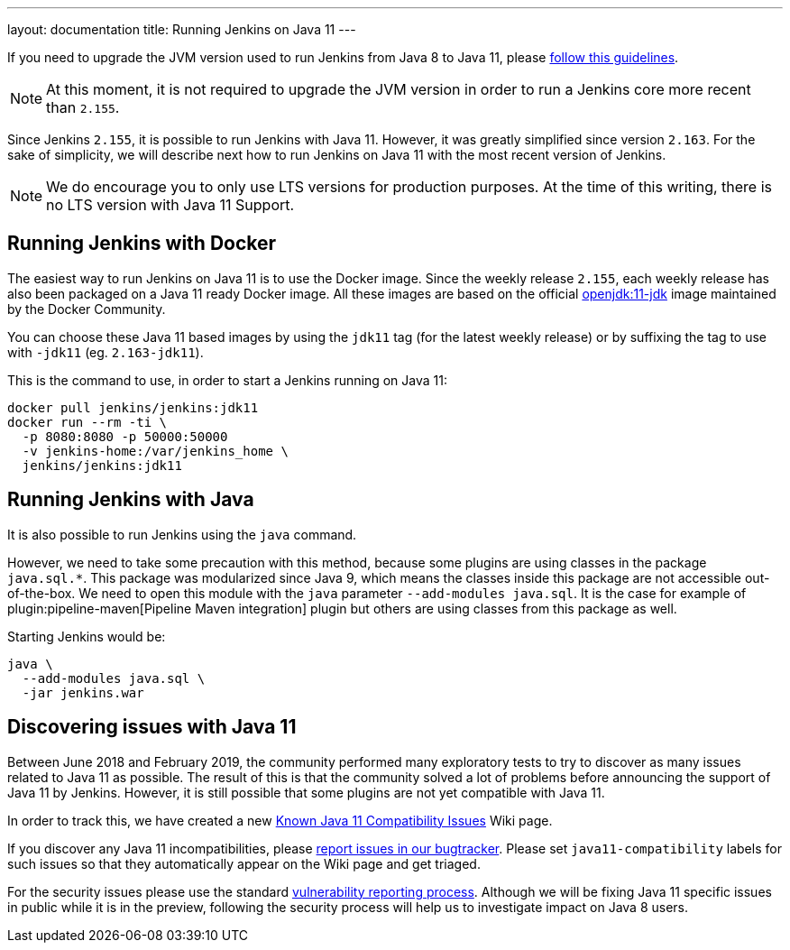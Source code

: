 ---
layout: documentation
title: Running Jenkins on Java 11
---

If you need to upgrade the JVM version used to run Jenkins from Java 8 to Java 11, please link:/doc/administration/requirements/upgrade-java-guidelines[follow this guidelines].

NOTE: At this moment, it is not required to upgrade the JVM version in order to run a Jenkins core more recent than `2.155`.

Since Jenkins `2.155`, it is possible to run Jenkins with Java 11.
However, it was greatly simplified since version `2.163`. 
For the sake of simplicity, we will describe next how to run Jenkins on Java 11 with the most recent version of Jenkins.

NOTE: We do encourage you to only use LTS versions for production purposes. 
At the time of this writing, there is no LTS version with Java 11 Support.

== Running Jenkins with Docker

The easiest way to run Jenkins on Java 11 is to use the Docker image.
Since the weekly release `2.155`, each weekly release has also been packaged on a Java 11 ready Docker image.
All these images are based on the official link:https://hub.docker.com/r/_/openjdk/[openjdk:11-jdk] image maintained by the Docker Community.

You can choose these Java 11 based images by using the `jdk11` tag (for the latest weekly release) or by suffixing the tag to use with `-jdk11` (eg. `2.163-jdk11`).

This is the command to use, in order to start a Jenkins running on Java 11: 

[source, shell]
----
docker pull jenkins/jenkins:jdk11
docker run --rm -ti \
  -p 8080:8080 -p 50000:50000
  -v jenkins-home:/var/jenkins_home \
  jenkins/jenkins:jdk11
----

== Running Jenkins with Java

It is also possible to run Jenkins using the `java` command.

However, we need to take some precaution with this method, because some plugins are using classes in the package `java.sql.*`.
This package was modularized since Java 9, which means the classes inside this package are not accessible out-of-the-box.
We need to open this module with the `java` parameter `--add-modules java.sql`.
It is the case for example of plugin:pipeline-maven[Pipeline Maven integration] plugin but others are using classes from this package as well.

Starting Jenkins would be:

[source, shell]
----
java \
  --add-modules java.sql \
  -jar jenkins.war
----

== Discovering issues with Java 11

Between June 2018 and February 2019, the community performed many exploratory tests to try to discover as many issues related to Java 11 as possible.
The result of this is that the community solved a lot of problems before announcing the support of Java 11 by Jenkins.
However, it is still possible that some plugins are not yet compatible with Java 11.

In order to track this, we have created a new link:https://wiki.jenkins.io/display/JENKINS/Known+Java+11+Compatibility+issues[Known Java 11 Compatibility Issues] Wiki page.

If you discover any Java 11 incompatibilities, please link:https://wiki.jenkins.io/display/JENKINS/How+to+report+an+issue[report issues in our bugtracker].
Please set `java11-compatibility` labels for such issues so that they automatically appear on the Wiki page and get triaged.

For the security issues please use the standard link:https://jenkins.io/security/#reporting-vulnerabilities[vulnerability reporting process].
Although we will be fixing Java 11 specific issues in public while it is in the preview, following the security process will help us to investigate impact on Java 8 users.
